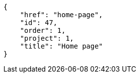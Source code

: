 [source,json]
----
{
    "href": "home-page",
    "id": 47,
    "order": 1,
    "project": 1,
    "title": "Home page"
}
----
